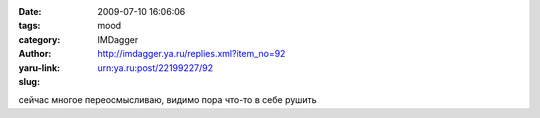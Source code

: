 

:date: 2009-07-10 16:06:06
:tags: 
:category: mood
:author: IMDagger
:yaru-link: http://imdagger.ya.ru/replies.xml?item_no=92
:slug: urn:ya.ru:post/22199227/92

сейчас многое переосмысливаю, видимо пора что-то в себе рушить

